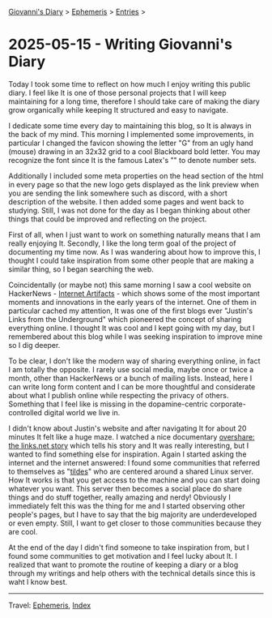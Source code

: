 #+startup: content indent

[[file:../index.org][Giovanni's Diary]] > [[file:ephemeris.org][Ephemeris]] > [[file:entries.org][Entries]] >

* 2025-05-15 - Writing Giovanni's Diary
:PROPERTIES:
:RSS: true
:DATE: 15 May 2025 00:00 GMT
:CATEGORY: Ephemeris
:AUTHOR: Giovanni Santini
:LINK: https://giovanni-diary.netlify.app/ephemeris/2025-05-15.html
:END:
#+INDEX: Giovanni's Diary!Ephemeris!2025-05-15 - Writing Giovanni's Diary

Today I took some time to reflect on how much I enjoy writing this
public diary. I feel like It is one of those personal projects that I
will keep maintaining for a long time, therefore I should take care
of making the diary grow organically while keeping It structured and
easy to navigate.

I dedicate some time every day to maintaining this blog, so It is
always in the back of my mind. This morning I implemented some
improvements, in particular I changed the favicon showing the letter
"G" from an ugly hand (mouse) drawing in an 32x32 grid to a cool
Blackboard bold letter. You may recognize the font since It is the
famous Latex's "\mathbb" to denote number sets.

#+CAPTION: Old favicon
#+NAME:   fig:old-logo
#+ATTR_ORG: :align center
#+ATTR_HTML: :align center
#+ATTR_HTML: :width 600px
#+ATTR_ORG: :width 600px
[[./images/logo-old.png]]

#+CAPTION: New favicon
#+NAME:   fig:new-logo
#+ATTR_ORG: :align center
#+ATTR_HTML: :align center
#+ATTR_HTML: :width 600px
#+ATTR_ORG: :width 600px
[[./images/logo-new.png]]

Additionally I included some meta properties on the head section of
the html in every page so that the new logo gets displayed as the link
preview when you are sending the link somewhere such as discord, with
a short description of the website. I then added some pages and went
back to studying. Still, I was not done for the day as I began
thinking about other things that could be improved and reflecting on
the project.

First of all, when I just want to work on something naturally means
that I am really enjoying It. Secondly, I like the long term goal
of the project of documenting my time now. As I was wandering about
how to improve this, I thought I could take inspiration from some
other people that are making a similar thing, so I began searching
the web.

Coincidentally (or maybe not) this same morning I saw a cool website
on HackerNews - [[https://neal.fun/internet-artifacts/][Internet Artifacts]] - which shows some of the most
important moments and innovations in the early years of the internet.
One of them in particular cached my attention, It was one of the
first blogs ever "Justin's Links from the Underground" which pioneered
the concept of sharing everything online. I thought It was cool and I
kept going with my day, but I remembered about this blog while I was
seeking inspiration to improve mine so I dig deeper.

To be clear, I don't like the modern way of sharing everything online,
in fact I am totally the opposite. I rarely use social media, maybe
once or twice a month, other than HackerNews or a bunch of mailing
lists. Instead, here I can write long form content and I can be more
thoughtful and considerate about what I publish online while
respecting the privacy of others. Something that I feel like is missing
in the dopamine-centric corporate-controlled digital world we live in.

I didn't know about Justin's website and after navigating It for about
20 minutes It felt like a huge maze. I watched a nice documentary
[[https://www.youtube.com/watch?v=AxD4mqFtySQ][overshare: the links.net story]] which tells his story and It was really
interesting, but I wanted to find something else for
inspiration. Again I started asking the internet and the internet
answered: I found some communities that referred to themselves as
"[[https://tildeverse.org/][tildes]]" who are centered around a shared Linux server. How It works
is that you get access to the machine and you can start doing whatever
you want. This server then becomes a social place do share things and
do stuff together, really amazing and nerdy! Obviously I immediately
felt this was the thing for me and I started observing other people's
pages, but I have to say that the big majority are underdeveloped or
even empty. Still, I want to get closer to those communities because
they are cool.

At the end of the day I didn't find someone to take inspiration from,
but I found some communities to get motivation and I feel lucky about
It. I realized that want to promote the routine of keeping a diary or
a blog through my writings and help others with the technical details
since this is waht I know best.

-----

Travel: [[file:ephemeris.org][Ephemeris]], [[file:../theindex.org][Index]] 
